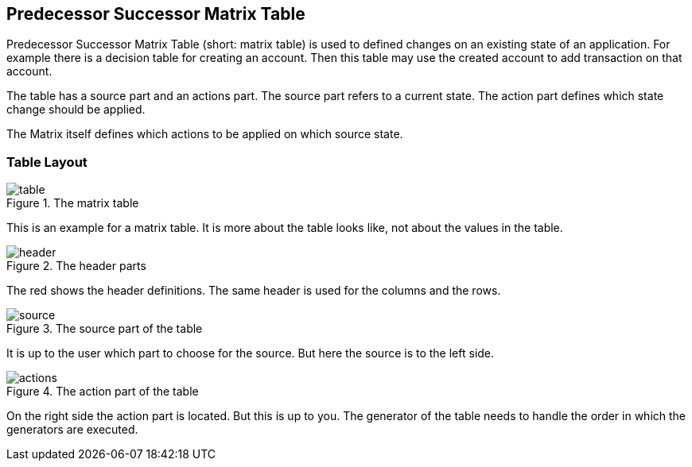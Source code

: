 == Predecessor Successor Matrix Table
Predecessor Successor Matrix Table  (short: matrix table) is used to defined changes on an existing state of an application.
For example there is a decision table for creating an account. Then this table
may use the created account to add transaction on that account.

The table has a source part and an actions part. The source part refers to a current state.
The action part defines which state change should be applied.

The Matrix itself defines which actions to be applied on which source state.


=== Table Layout

.The matrix table
image::images/model-matrix/table.jpg[]

This is an example for a matrix table. It is more about the table looks like,
not about the values in the table.

.The header parts
image::images/model-matrix/header.jpg[]

The red shows the header definitions. The same header is used for the columns
and the rows.

.The source part of the table
image::images/model-matrix/source.jpg[]

It is up to the user which part to choose for the source. But here
the source is to the left side.

.The action part of the table
image::images/model-matrix/actions.jpg[]

On the right side the action part is located. But this is up to you. The generator
of the table needs to handle the order in which the generators are executed.

